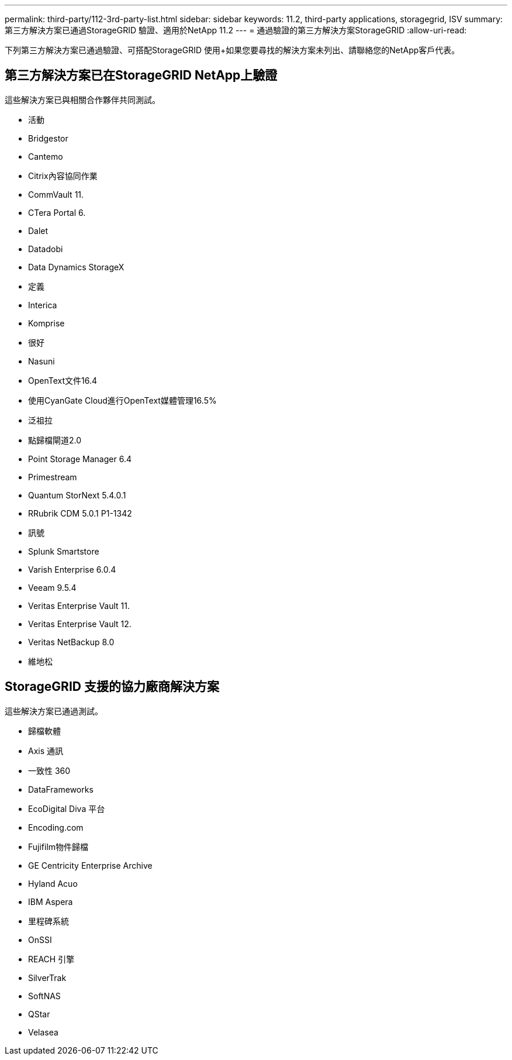---
permalink: third-party/112-3rd-party-list.html 
sidebar: sidebar 
keywords: 11.2, third-party applications, storagegrid, ISV 
summary: 第三方解決方案已通過StorageGRID 驗證、適用於NetApp 11.2 
---
= 通過驗證的第三方解決方案StorageGRID
:allow-uri-read: 


[role="lead"]
下列第三方解決方案已通過驗證、可搭配StorageGRID 使用+如果您要尋找的解決方案未列出、請聯絡您的NetApp客戶代表。



== 第三方解決方案已在StorageGRID NetApp上驗證

這些解決方案已與相關合作夥伴共同測試。

* 活動
* Bridgestor
* Cantemo
* Citrix內容協同作業
* CommVault 11.
* CTera Portal 6.
* Dalet
* Datadobi
* Data Dynamics StorageX
* 定義
* Interica
* Komprise
* 很好
* Nasuni
* OpenText文件16.4
* 使用CyanGate Cloud進行OpenText媒體管理16.5%
* 泛祖拉
* 點歸檔閘道2.0
* Point Storage Manager 6.4
* Primestream
* Quantum StorNext 5.4.0.1
* RRubrik CDM 5.0.1 P1-1342
* 訊號
* Splunk Smartstore
* Varish Enterprise 6.0.4
* Veeam 9.5.4
* Veritas Enterprise Vault 11.
* Veritas Enterprise Vault 12.
* Veritas NetBackup 8.0
* 維地松




== StorageGRID 支援的協力廠商解決方案

這些解決方案已通過測試。

* 歸檔軟體
* Axis 通訊
* 一致性 360
* DataFrameworks
* EcoDigital Diva 平台
* Encoding.com
* Fujifilm物件歸檔
* GE Centricity Enterprise Archive
* Hyland Acuo
* IBM Aspera
* 里程碑系統
* OnSSI
* REACH 引擎
* SilverTrak
* SoftNAS
* QStar
* Velasea

